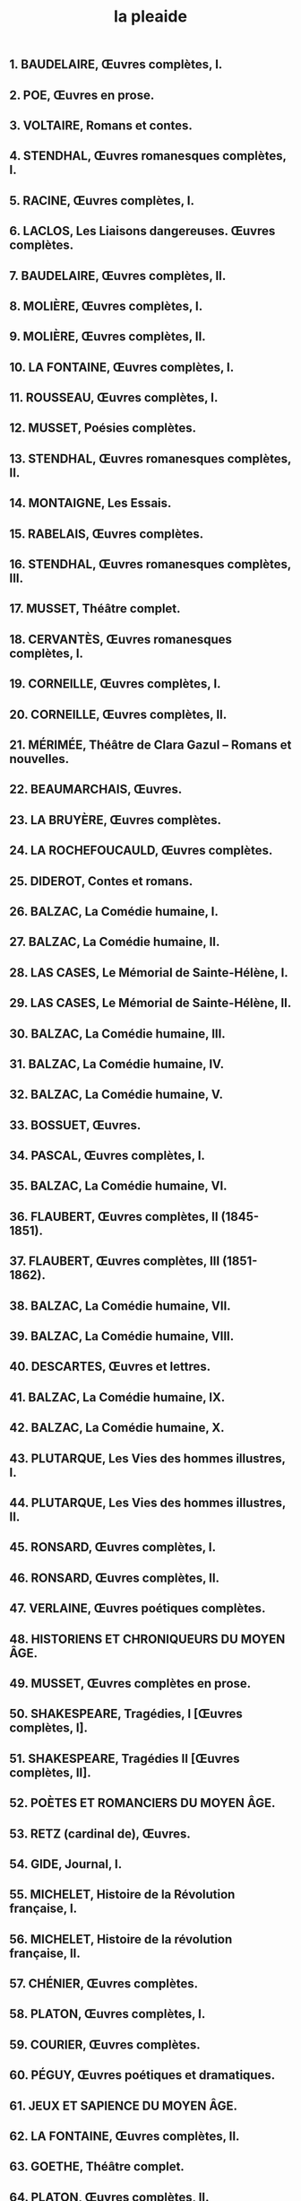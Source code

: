 #+title: la pleaide
** 1. BAUDELAIRE, Œuvres complètes, I.
** 2. POE, Œuvres en prose.
** 3. VOLTAIRE, Romans et contes.
** 4. STENDHAL, Œuvres romanesques complètes, I.
** 5. RACINE, Œuvres complètes, I.
** 6. LACLOS, Les Liaisons dangereuses. Œuvres complètes.
** 7. BAUDELAIRE, Œuvres complètes, II.
** 8. MOLIÈRE, Œuvres complètes, I.
** 9. MOLIÈRE, Œuvres complètes, II.
** 10. LA FONTAINE, Œuvres complètes, I.
** 11. ROUSSEAU, Œuvres complètes, I.
** 12. MUSSET, Poésies complètes.
** 13. STENDHAL, Œuvres romanesques complètes, II.
** 14. MONTAIGNE, Les Essais.
** 15. RABELAIS, Œuvres complètes.
** 16. STENDHAL, Œuvres romanesques complètes, III.
** 17. MUSSET, Théâtre complet.
** 18. CERVANTÈS, Œuvres romanesques complètes, I.
** 19. CORNEILLE, Œuvres complètes, I.
** 20. CORNEILLE, Œuvres complètes, II.
** 21. MÉRIMÉE, Théâtre de Clara Gazul – Romans et nouvelles.
** 22. BEAUMARCHAIS, Œuvres.
** 23. LA BRUYÈRE, Œuvres complètes.
** 24. LA ROCHEFOUCAULD, Œuvres complètes.
** 25. DIDEROT, Contes et romans.
** 26. BALZAC, La Comédie humaine, I.
** 27. BALZAC, La Comédie humaine, II.
** 28. LAS CASES, Le Mémorial de Sainte-Hélène, I.
** 29. LAS CASES, Le Mémorial de Sainte-Hélène, II.
** 30. BALZAC, La Comédie humaine, III.
** 31. BALZAC, La Comédie humaine, IV.
** 32. BALZAC, La Comédie humaine, V.
** 33. BOSSUET, Œuvres.
** 34. PASCAL, Œuvres complètes, I.
** 35. BALZAC, La Comédie humaine, VI.
** 36. FLAUBERT, Œuvres complètes, II (1845-1851).
** 37. FLAUBERT, Œuvres complètes, III (1851-1862).
** 38. BALZAC, La Comédie humaine, VII.
** 39. BALZAC, La Comédie humaine, VIII.
** 40. DESCARTES, Œuvres et lettres.
** 41. BALZAC, La Comédie humaine, IX.
** 42. BALZAC, La Comédie humaine, X.
** 43. PLUTARQUE, Les Vies des hommes illustres, I.
** 44. PLUTARQUE, Les Vies des hommes illustres, II.
** 45. RONSARD, Œuvres complètes, I.
** 46. RONSARD, Œuvres complètes, II.
** 47. VERLAINE, Œuvres poétiques complètes.
** 48. HISTORIENS ET CHRONIQUEURS DU MOYEN ÂGE.
** 49. MUSSET, Œuvres complètes en prose.
** 50. SHAKESPEARE, Tragédies, I [Œuvres complètes, I].
** 51. SHAKESPEARE, Tragédies II [Œuvres complètes, II].
** 52. POÈTES ET ROMANCIERS DU MOYEN ÂGE.
** 53. RETZ (cardinal de), Œuvres.
** 54. GIDE, Journal, I.
** 55. MICHELET, Histoire de la Révolution française, I.
** 56. MICHELET, Histoire de la révolution française, II.
** 57. CHÉNIER, Œuvres complètes.
** 58. PLATON, Œuvres complètes, I.
** 59. COURIER, Œuvres complètes.
** 60. PÉGUY, Œuvres poétiques et dramatiques.
** 61. JEUX ET SAPIENCE DU MOYEN ÂGE.
** 62. LA FONTAINE, Œuvres complètes, II.
** 63. GOETHE, Théâtre complet.
** 64. PLATON, Œuvres complètes, II.
** 65. MALLARMÉ, Œuvres complètes, I.
** 66. TOLSTOÏ, La Guerre et la Paix.
** 67. CHATEAUBRIAND, Mémoires d’outre-tombe, I.
** 68. RIMBAUD, Œuvres complètes.
** 69. SAINT-SIMON, Mémoires, I. 70. MALRAUX, Œuvres complètes, I.
** 71. CHATEAUBRIAND, Mémoires d’outre-tombe, II.
** 72. CLAUDEL, Théâtre, I.
** 73. CLAUDEL, Théâtre, II.
** 74. VIGNY, Œuvres complètes, I.
** 75. GIDE, Anthologie de la poésie française.
** 76. VIGNY, Œuvres complètes, II.
** 77. SAINT-SIMON, Mémoires, II.
** 78. MARIVAUX, Romans – Récits, contes et nouvelles.
** 79. MARIVAUX, Théâtre complet, I.
** 80. SAINTE-BEUVE, Œuvres, I.
** 81. MONTESQUIEU, Œuvres complètes, I.
** 82. HUGO, La Légende des siècles – La Fin de Satan – Dieu.
** 83. DOSTOÏEVSKI, Crime et Châtiment.
** 84. SAINT-SIMON, Mémoires, III.
** 85. HUGO, Les Misérables.
** 86. MONTESQUIEU, Œuvres complètes, II.
** 87. TOLSTOÏ, Anna Karénine.
** 88. SAINTE-BEUVE, Œuvres, II.
** 89. NERVAL, Œuvres complètes, I.
** 90. RACINE, Œuvres complètes, II.
** 91. DOSTOÏEVSKI, Les Frères Karamazov.
** 92. MACHIAVEL, Œuvres complètes.
** 93. SAINTE-BEUVE, Port-Royal, I.
** 94. DOSTOÏEVSKI, L’Idiot.
** 95. SAINT-SIMON, Mémoires, IV. e
** 96. POÈTES DU XVI SIÈCLE.
** 97. SÉVIGNÉ (Mme de), Correspondance, I.
** 98. SAINT-EXUPÉRY, Œuvres complètes, I.
** 99. SAINTE-BEUVE, Port-Royal, II.
** 100. PROUST, À la recherche du temps perdu, I.
** 101. PROUST, À la recherche du temps perdu, II.
** 102. PROUST, À la recherche du temps perdu, III.
** 103. GOETHE, Romans.
** 104. GIDE, Journal, II.
** 105. DICKENS, Souvenirs intimes de David Copperfield – De grandes espérances.
** 106. MONTHERLANT, Théâtre.
** 107. SAINTE-BEUVE, Port-Royal, III.
** 108. SPINOZA, Œuvres complètes.
** 109. STENDHAL, Œuvres intimes, I.
** 110. SAINT-SIMON, Mémoires, V.
** 111. DOSTOÏEVSKI, Les Démons – Les Pauvres Gens.
** 112. SÉVIGNÉ (Mme de), Correspondance, II.
** 113. MARTIN DU GARD, Œuvres complètes, I.
** 114. MARTIN DU GARD, Œuvres complètes, II.
** DONE 115. HOMÈRE, Iliade – Odyssée.
** 116. ALAIN, Propos, I.
** 117. NERVAL, Œuvres complètes, II.
** 118. DICKENS, Dossier de la maison Dombey et fils – Temps difficiles.
** 119. DOSTOÏEVSKI, L’Adolescent.
** 120. LA BIBLE. L’Ancien Testament, I.
** 121. APOLLINAIRE, Œuvres poétiques complètes.
** 122. PÉGUY, Œuvres en prose complètes, I.
** 123. CONSTANT, Œuvres.
** 124. SÉVIGNÉ (Mme de), Correspondance, III.
** 125. CLAUDEL, Œuvre poétique.
** 126. LARBAUD, Œuvres.
** 127. VALÉRY, Œuvres, I.
** 128. VOLTAIRE, Œuvres historiques.
** 129. ALAIN, Les Arts et les Dieux.
** 130. SAINT-SIMON, Mémoires, VI.
** 131. ROMANCIERS DU e XVII SIÈCLE.
** 132. CASANOVA, Histoire de ma vie, I.
** 133. DICKENS, Les Papiers posthumes du Pickwick-Club – Les Aventures d’Olivier Twist.
** 134. ROMANS GRECS ET LATINS.
** 135. GIDE, Romans et récits. Œuvres lyriques et dramatiques, I.
** 136. MONTHERLANT, Romans, I.
** 137. CASANOVA, Histoire de ma vie, II.
** 138. DEFOE, Romans, I.
** 139. LA BIBLE, L’Ancien Testament, II.
** 140. PÉGUY, Œuvres en prose complètes, II.
** 141. BALZAC, La Comédie humaine, XI.
** 142. TALLEMANT DES RÉAUX, Historiettes, I.
** 143. ALAIN, Les Passions et la Sagesse.
** 144. ROMANCIERS e DU XVIII SIÈCLE, I.
** 145. RENARD, Journal.
** 146. ZOLA, Les Rougon-Macquart, I.
** 147. CASANOVA, Histoire de ma vie, III.
** 148. VALÉRY, Œuvres, II.
** 149. TOLSTOÏ, Souvenirs et récits.
** 150. SAINT-SIMON, Mémoires, VII.
** 151. TALLEMANT DES RÉAUX, Historiettes, II.
** 152. VOLTAIRE, Mélanges.
** 153. ROUSSEAU, Œuvres complètes, II.
** 154. ZOLA, Les Rougon-Macquart, II. 155. BERNANOS, Œuvres romanesques complètes suivi de Dialogues des carmélites, I.
** 156. LES STOÏCIENS.
** 157. CÉLINE, Romans, I.
** 158. Ce numéro, ainsi que les numéros 196 et 199, ne sont pas attribués. Ils correspondaient aux tomes I, II et III de la Correspondance de Stendhal.
** 159. DUMAS, Les Trois Mousquetaires – Vingt ans après.
** 160. TRAGIQUES GRECS : EURIPIDE, Théâtre complet.
** 161. CAMUS, Œuvres complètes, I.
** 162. VOLTAIRE, Correspondance, I.
** 163. DICKENS, Le Magasin d’antiquités – Barnabé Rudge.
** 164. MARX, Œuvres, I (Économie).
** 165. LAMARTINE, Œuvres poétiques complètes.
** 166. HUGO, Théâtre complet, I. 167. MONTHERLANT, Essais. 168. ROMANTIQUES ALLEMANDS, I.
** 169. ROUSSEAU, Œuvres complètes, III.
** 170. HUGO, Théâtre complet, II.
** 171. HUGO, Œuvres poétiques, I.
** 172. FIELDING, Romans.
** 173. ZOLA, Les Rougon-Macquart, III.
** 174. MONLUC, Commentaires.
** 175. BARBEY D’AUREVILLY, Œuvres romanesques complètes, I.
** 176. HÉRODOTE – THUCYDIDE, Œuvres complètes.
** 177. CONTEURS FRANÇAIS e DU XVI SIÈCLE.
** 178. ROMANCIERS DU XVIIIe SIÈCLE, II.
** 179. CLAUDEL, Œuvres en prose.
** 180. SWIFT, Œuvres.
** 181. VOLTAIRE, Correspondance, II.
** 182. DANTE, Œuvres complètes.
** 183. CAMUS, Œuvres complètes, II.
** 184. BARBEY D’AUREVILLY, Œuvres romanesques complètes, II.
** 185. GOGOL, Œuvres complètes.
** 186. DICKENS, La Vie et les aventures de Nicolas Nickleby – Livres de Noël.
** 187. ZOLA, Les Rougon-Macquart, IV. 188. BOILEAU, Œuvres complètes. 189. HEMINGWAY, Œuvres romanesques, I.
** 190. LE CORAN.
** 191. HÖLDERLIN, Œuvres.
** 192. LESKOV – SALTYKOV-CHTCHÉDRINE, Œuvres.
** 193. TRAGIQUES GRECS : ESCHYLE – SOPHOCLE.
** 194. ZOLA, Les Rougon-Macquart, V.
** 195. HUGO, Œuvres poétiques, II.
** 196. Voir no 158.
** 197. TCHÉKHOV, Œuvres, I.
** 198. ROMANS PICARESQUES ESPAGNOLS.
** 199. Voir no 158. 200. ÉLUARD, Œuvres complètes, I.
** 200
** 201. ÉLUARD, Œuvres complètes, II.
** 202. HISTORIENS ROMAINS : Historiens de la République, I.
** 203. HISTORIENS ROMAINS : Historiens de la République, II.
** 204. MARX, Œuvres, II (Économie, suite).
** 205. CLAUDEL, Journal, I.
** 206. AUBIGNÉ (d’), Œuvres.
** 207. HEMINGWAY, Œuvres romanesques, II.
** 208. ROUSSEAU, Œuvres complètes, IV.
** 209. CHATEAUBRIAND, Œuvres romanesques et voyages, I.
** 210. CHATEAUBRIAND, Œuvres romanesques et voyages, II.
** 211. DOSTOÏEVSKI, Récits, chroniques et polémiques.
** 212. FRANÇOIS DE SALES (saint), Œuvres.
** 213. CLAUDEL, Journal, II.
** 214. DEFOE, Romans, II.
** 215. SAND, Œuvres autobiographiques, I.
** 216. DICKENS, La Petite Dorrit – Un conte de deux villes.
** 217. ALAIN, Propos, II.
** 218. LAUTRÉAMONT, Œuvres complètes.
** 219. POLYBE, Histoire.
** 220. TCHÉKHOV, Œuvres, II.
** 221. CROS – CORBIÈRE, Œuvres complètes.
** 222. RENARD, Œuvres, I.
** 223. TCHÉKHOV, Œuvres, III.
** 224. PLAUTE – TÉRENCE, Œuvres complètes.
** 225. RENARD, Œuvres, II.
** 226. LA BIBLE, Le Nouveau Testament.
** 227. SAND, Œuvres autobiographiques, II.
** 228. PROUST, Jean Santeuil, précédé de Les Plaisirs et les Jours.
** 229. PROUST, Contre Sainte-Beuve, précédé de Pastiches et mélanges et suivi d’Essais et articles.
** 230. GIONO, Œuvres romanesques complètes, I.
** 231. MALHERBE, Œuvres.
** 232. BERNANOS, Essais et écrits de combat, I.
** 233. MARIVAUX, Œuvres de jeunesse.
** 234. DOSTOÏEVSKI, Journal d’un écrivain.
** 235. GREEN, Œuvres complètes, I.
** 236. JARRY, Œuvres complètes, I.
** 237. GIONO, Œuvres romanesques complètes, II.
** 238. GOLDONI, Théâtre.
** 239. VERLAINE, Œuvres en prose complètes.
** 240. SAINT-JOHN PERSE, Œuvres complètes.
** 241. THÉÂTRE DU XVIII SIÈCLE, I.
** 242. VALÉRY, Cahiers, I.
** 243. GREEN, Œuvres complètes, II.
** 244. FLAUBERT, Correspondance, I.
** 245. GRIBOÏÈDOV – POUCHKINE – LERMONTOV, Œuvres.
** 246. ROMANTIQUES ALLEMANDS, II.
** 247. BAUDELAIRE, Correspondance, I.
** 248. BAUDELAIRE, Correspondance, II.
** 249. STENDHAL, Voyages en Italie.
** 250. GREEN, Œuvres complètes, III. e
** 251. THÉÂTRE DU XVIII SIÈCLE, II.
** 252. CÉLINE, Romans, II.
** 253. MAUPASSANT, Contes et nouvelles, I.
** 254. VALÉRY, Cahiers, II.
** 255. HUGO, Œuvres poétiques, III. 256. GIONO, Œuvres romanesques complètes, III. e
** 257. THÉÂTRE DU XVII SIÈCLE, I.
** 258. VALLÈS, Œuvres, I.
** 259. VOLTAIRE, Correspondance, III.
** 260. HUGO, Notre-Dame de Paris – Les Travailleurs de la mer.
** 261. GREEN, Œuvres complètes, IV.
** 262. ZOLA, Contes et nouvelles.
** 263. MALRAUX, Œuvres complètes, III.
** 264. KAFKA, Œuvres complètes, I.
** 265. GREEN, Œuvres complètes, V.
** 266. PIRANDELLO, Théâtre complet, I.
** 267. APOLLINAIRE, Œuvres en prose complètes, I.
** 268. GIONO, Œuvres romanesques complètes, IV.
** 269. FAULKNER, Œuvres romanesques, I.
** 270. VOLTAIRE, Correspondance, IV.
** 271. MAURIAC, Œuvres romanesques et théâtrales complètes, I.
** 272. CHATEAUBRIAND, Essai sur les révolutions – Génie du christianisme.
** 273. SHI NAI-AN – LUO GUAN- ZHONG, Au bord de l’eau, I.
** 274. SHI NAI-AN – LUO GUAN- ZHONG, Au bord de l’eau, II.
** 275. MAUPASSANT, Contes et nouvelles, II.
** 276. TOLSTOÏ, Journaux et carnets, I.
** 277. MALEBRANCHE, Œuvres, I.
** 278. DICKENS, La Maison d’Âpre- Vent – Récits pour Noël et autres.
** 279. MAURIAC, Œuvres romanesques et théâtrales complètes, II.
** 280. VOLTAIRE, Correspondance, V.
** 281. TOLSTOÏ, Journaux et carnets, II.
** 282. KAFKA, Œuvres complètes, II.
** 283. PHILOSOPHES TAOÏSTES, I.
** 284. FLAUBERT, Correspondance, II.
** 285. GIONO, Œuvres romanesques complètes, V.
** 286. KANT, Œuvres philosophiques, I.
** 287. VOLTAIRE, Correspondance, VI.
** 288. MAURIAC, Œuvres romanesques et théâtrales complètes, III.
** 289. TOURGUÉNIEV, Romans et nouvelles complets, I.
** 290. DUMAS, Le Comte de Monte- Cristo.
** 291. GARCÍA LORCA, Œuvres complètes, I.
** 292. BALZAC, La Comédie humaine, XII.
** 293. CAO XUEQIN, Le Rêve dans le pavillon rouge, I.
** 294. CAO XUEQIN, Le Rêve dans le pavillon rouge, II.
** 295. SARTRE, Œuvres romanesques.
** 296. VOLTAIRE, Correspondance, VII.
** 297. TOURGUÉNIEV, Romans et nouvelles complets, II.
** 298. MARX, Œuvres, III (Philosophie).
** 299. CONRAD, Œuvres, I.
** 300. JOYCE, Œuvres, I.
** 301. MONTHERLANT, Romans, II.
** 302. GIRAUDOUX, Théâtre complet.
** 303. YOURCENAR, Œuvres romanesques.
** 304. STENDHAL, Œuvres intimes, II.
** 305. THÉÂTRE ESPAGNOL e DU XVI SIÈCLE.
** 306. GOBINEAU, Œuvres, I.
** 307. FÉNELON, Œuvres, I.
** 308. CHAR, Œuvres complètes.
** 309. VOLTAIRE, Correspondance, VIII.
** 310. MARTIN DU GARD, Maumort.
** 311. GOBINEAU, Œuvres, II.
** 312. GIONO, Œuvres romanesques complètes, VI.
** 313. FROMENTIN, Œuvres complètes.
** 314. COLETTE, Œuvres, I.
** 315. FRANCE, Œuvres, I.
** 316. KAFKA, Œuvres complètes, III.
** 317. KANT, Œuvres philosophiques, II.
** 318. CONRAD, Œuvres, II.
** 319. TOLSTOÏ, Journaux et carnets, III.
** 320. JIN PING MEI (Fleur en fiole d’or), I.
** 321. JIN PING MEI, II.
** 322. VOLTAIRE, Correspondance, IX.
** 323. MAURIAC, Œuvres romanesques et théâtrales complètes, IV.
** 324. PIRANDELLO, Théâtre complet, II.
** 325. VOLTAIRE, Correspondance, X.
** 326. TOURGUÉNIEV, Romans et nouvelles complets, III.
** 327. COLETTE, Œuvres, II.
** 328. VILLIERS DE L’ISLE-ADAM, Œuvres complètes, I.
** 329. VILLIERS DE L’ISLE-ADAM, Œuvres complètes, II.
** 330. THÉÂTRE DU XVII SIÈCLE, II.
** 331. COHEN, Belle du Seigneur.
** 332. KANT, Œuvres philosophiques, III.
** 333. DAUDET, Œuvres, I.
** 334. DICKENS, Esquisses de Boz – Martin Chuzzlewit.
** 335. VOLTAIRE, Correspondance, XI.
** 336. GOBINEAU, Œuvres, III.
** 337. LA BIBLE, Écrits intertestamentaires.
** 338. SAGAS ISLANDAISES.
** 339. MAUPASSANT, Romans.
** 340. CORNEILLE, Œuvres complètes, III.
** 341. FRANCE, Œuvres, II.
** 342. JARRY, Œuvres complètes, II. Certains exemplaires du tome II des Œuvres complètes de Jarry portent par erreur le numéro 343, au lieu du numéro 342, qui (Œuvres, II).
** 345. LES PRÉSOCRATIQUES.
** 346. BRETON, Œuvres complètes, I.
** 347. JARRY, Œuvres complètes, III.
** 348. KIPLING, Œuvres, I.
** 349. CÉLINE, Romans, III.
** 350. SAINT-SIMON, Mémoires, VIII.
** 351. GIONO, Récits et essais.
** 352. AYMÉ, Œuvres romanesques complètes, I.
** 353. KAFKA, Œuvres complètes, IV.
** 354. GRACQ, Œuvres complètes, I.
** 355. ORATEURS DE LA RÉVOLUTION FRANÇAISE, I.
** 356. PROUST, À la recherche du temps perdu, IV.
** 357. CONRAD, Œuvres, IV.
** 358. QUENEAU, Œuvres poétiques (Œuvres complètes, I).
** 359. RÉTIF DE LA BRETONNE, Monsieur Nicolas, I.
** 360. RÉTIF DE LA BRETONNE, Monsieur Nicolas, II.
** 361. TACITE, Œuvres complètes.
** 362. VALLÈS, Œuvres, II.
** 363. PASTERNAK, Œuvres.
** 364. BALZAC, Œuvres diverses, I.
** 365. CARROLL, Œuvres.
** 366. GREEN, Œuvres complètes, VI.
** 367. MAURIAC, Œuvres autobiographiques.
** 389. PÉGUY, Œuvres en prose complètes, III.
** 390. MALEBRANCHE, Œuvres, II.
** 391. THÉÂTRE DU XVII SIÈCLE, III.
** 392. BRETON, Œuvres complètes, II.
** 393. MORAND, Nouvelles complètes, II.
** 394. ANDERSEN, Œuvres, I.
** 395. VOLTAIRE, Correspondance, XIII.
** 396. RILKE, Œuvres en prose.
** 397. NERVAL, Œuvres complètes, III.
** 398. CONTEURS ITALIENS DE LA RENAISSANCE.
** 399. APOLLINAIRE, Œuvres en prose complètes, III.
** 400. BORGES, Œuvres complètes, I.
** 401. ANTHOLOGIE BILINGUE DE LA POÉSIE ALLEMANDE.
** 402. COHEN, Œuvres.
** 403. CÉLINE, Romans, IV.
** 404. GIRAUDOUX, Œuvres romanesques complètes, II.
** 405. MARIVAUX, Théâtre complet, II.
** 406. FRANCE, Œuvres, IV.
** 407. THÉÂTRE ESPAGNOL e DU XVII SIÈCLE, I.
** 408. CHRÉTIEN DE TROYES, Œuvres complètes.
** 409. MARX, Œuvres, IV (Politique).
** 430. SPECTACLES CURIEUX D’AUJOURD’HUI ET D’AUTREFOIS, Jingu qiguan (Contes chinois des Ming).
** 431. SAINT-SIMON, Traités politiques et autres écrits.
** 432. SARRAUTE, Œuvres complètes.
** 433. MELVILLE, Taïpi – Omou – Mardi [Œuvres, I].
** 434. TANIZAKI, Œuvres, I.
** 435. NOUVELLES e DU XVII SIÈCLE.
** 436. ARAGON, Œuvres romanesques complètes, I.
** 437. FÉNELON, Œuvres, II.
** 438. SOMADEVA, Océan des rivières de contes.
** 439. BOULGAKOV, La Garde blanche – Nouvelles, récits, articles de variétés [Œuvres, I].
** 440. RILKE, Œuvres poétiques et théâtrales.
** 441. ARISTOPHANE, Théâtre complet.
** 442. ÉCRITS APOCRYPHES CHRÉTIENS, I.
** 443. FLAUBERT, Correspondance, IV.
** 444. MICHAUX, Œuvres complètes, I.
** 445. LE ROMAN DE RENART.
** 446. GREEN, Œuvres complètes, VIII.
** 447. AYMÉ, Œuvres romanesques complètes, II.
** 469. AUSTEN, Œuvres romanesques complètes, I.
** 470. BRECHT, Écrits sur le théâtre.
** 471. NIETZSCHE, Œuv res, I.
** 472. ROMANCIERS LIBERTINS e DU XVIII SIÈCLE, I.
** 473. GIDE, Souvenirs et voyages.
** 474. STEVENSON, L’Île au trésor – Dr Jekyll et M. Hyde [Œuvres, I].
** 475. MICHAUX, Œuvres complètes, II.
** [#A] 476. LE LIVRE DU GRAAL, I.
** 477. AYMÉ, Œuvres romanesques complètes, III.
** 478. KIPLING, Œuvres, IV.
** 479. FLAUBERT, Œuvres complètes, I (Œuvres de jeunesse).
** 480. CERVANTÈS, Œuvres romanesques complètes, II.
** 481. COLETTE, Œuvres, IV.
** 482. PESSOA, Œ uvres poétiques.
** 483. AUGUSTIN (saint), Philosophie, catéchèse, polémique (Œuvres, III).
** 484. NOUVELLES DU XVIII e SIÈCLE.
** 485. QUENEAU, Romans, I (Œuvres complètes, II).
** 486. BRONTË, Wuthering Heights et autres romans (1847-1848).
** 487. PONGE, Œuvres complètes, II.
** 488. GAUTIER, Romans, contes et nouvelles, I.
** 489. GAUTIER, Romans, contes et nouvelles, II.
** 490. IBN KHALDÛN, Le Livre des Exemples, I.
** 491. GENET, Théâtre complet.
** 492. SCOTT, Waverley et autres romans.
** 493. ARAGON, Œuvres romanesques complètes, III.
** 494. PHILOSOPHES TAOÏSTES, II. 495. SIMENON, Romans, I.
** 496. SIMENON, Romans, II.
** 497. MALLARMÉ,
** 498. LE LIVRE DU GRAAL, I I.
** 499. LEIRIS, La Règle du jeu.
** 500. COCTEAU, Théâtre complet.
** 501. JAMES, Nouvelles complètes, I.
** 502. JAMES, Nouvelles complètes, II.
** 503. TOCQUEVILLE, Œuvres, III.
** 504. LA LÉGENDE DORÉE de Jacques de Voragine.
** 505. BOULGAKOV, Le Maître et Marguerite et autres romans – Théâtre (Œuvres, II).
** 506. MICHAUX, Œuvres complètes, III.
** 507. MELVILLE, Redburn – Vareuse-Blanche [Œuvres, II].
** 508. MALRAUX, Œuvres complètes, IV (Écrits sur l’a rt, I).
** 509. MALRAUX, Œuvres complètes, V (Écrits sur l’art, II).
** 510. LIBERTINS DU XVIIe SIÈCLE, II.
** 511. BATAILLE, Romans et récits. 512. SARTRE, Théâtre complet.
** 513. STEVENSON, Le Maître de Ballantrae et autres romans [Œuvres, II].
** 514. MORAND, Romans.
** DONE 515. LES MILLE ET UNE NUITS, I.
** 516. ÉCRITS APOCRYPHES CHRÉTIENS, II.
** 517. RAMUZ, Romans, I.
** 518. RAMUZ, Romans, II.
** 519. ANTHOLOGIE BILINGUE DE LA POÉSIE ANGLAISE.
** 520. ROMANCIERS LIBERTINS DU XVIIIe SIÈCLE, II.
** 521. GORKI, Œuvres.
** 522. SIMON, Œuvres.
** 523. THÉÂTRE DE L’INDE ANCIENNE.
** 524. COCTEAU, Œuvres romanesques complètes.
** 525. MELVILLE, Moby-Dick – Pierre ou les Ambiguïtés [Œuvres, III].
** DONE 526. LES MILLE ET UNE NUITS, II.
** DONE 527. LES MILLE ET UNE NUITS, III.
** 528. BALZAC, Correspondance, I.
** 529. IBSEN, Théâtre.
** 530. QUENEAU, Romans, II [Œuvres complètes, III].
** 531. SCOTT, Ivanhoé et autres romans.
** 532. BUFFON, Œuvres.
** 533. ARAGON, Œuvres poétiques complètes, I.
** 534. ARAGO N, Œuvres poétiques complètes, II.
** 535. FAULKNER, Œuvres romanesques, IV.
** 536. ANOUILH, Théâtre, I.
** 537. ANOUILH, Théâtre, II.
** 538. ÉCRITS GNOSTIQUES.
** 539 FLAUBERT, bis. Index général de la Correspondance.
** 539. FLAUBERT, Correspondance, V.
** 540. JÜNGER, Journaux de guerre, I.
** 541. JÜNGER, Journaux de guerre, II.
** 542. BRONTË, Jane Eyre précédé de Œuvres de jeunesse (1826-1847).
** 543. LÉVI-STRAUSS, Œuvres.
** 544. BRETON, Œuvres complètes, IV (Écrits sur l’art et autres textes).
** 545. ARAGON, Œuvres romanesques complètes, IV.
** 546. SHAKESPEARE, Histoires, I [Œuvres complètes, III].
** 547. SHAKESPEARE, Histoires, II [Œuvres complètes, IV].
** 548. CAMUS, Œuvres complètes, III.
** 549. CAMUS, Œuvres complètes, IV.
** 550. PAZ, Œuvres.
** 551. GIDE, Romans et récits. Œuvres lyriques et dramatiques, II.
** 552. CALVIN, Œuvres.
** 553. SIMENON, Pedigree et autres romans.
** 554. LE LIVRE DU GRAAL, III.
** 555. THÉÂTRE ÉLISABÉTHAIN, I.
** 556. THÉÂTRE ÉLISABÉTHAIN, II.
** 557. PHILOSOPHES CONFUCIANISTES.
** 558. CÉLINE, Lettres.
** 559. MELVILLE, Bartleby le scribe – Billy Budd, marin et autres romans [Œuvres, IV].
** 560. SARTRE, Les Mots et autres écrits autobiographiques.
** 561. NABOKOV, Œuvres romanesques complètes, II.
** 562. VIAN, Œuvres romanesques complètes, I.
** 563. VIAN, Œuvres romanesques complètes, II.
** 564. LES ÉPICURIENS.
** 565. DIDEROT, Œuvres philosophiques.
** 566. MALRAUX, Œuvres complètes, VI (Essais).
** 567. KUNDERA, Œuvre, I.
** 568. KUNDERA, Œuvre, II.
** 569. DE QUINCEY, Œuvres.
** 570. JAMES, Nouvelles complètes, III.
** 571. JAMES, Nouvelles complètes, IV.
** 572. DURAS, Œuvres complètes, I.
** 573. DUR AS, Œuvres complètes, II.
** 574. CIORAN, Œuvres. 575. BALZAC, Correspondance, II.
** 576. WOOLF, Œuvres romanesques, I.
** 577. WOOLF, Œuvres romanesques, II.
** 578. DRIEU LA ROCHELLE, Romans, récits, nouvelles.
** 579. VERNE, Voyages extraordinaires : Les Enfants du capitaine Grant – Vingt mille lieues sous les mers.
** 580. VERNE, Voyages extraordinaires : L’Île mystérieuse – Le Sphinx des glaces.
** 581. FITZGERALD, Romans, nouvelles et récits, I.
** 582. FITZGERALD, Romans, nouvelles et récits, II.
** 583. THÉRÈSE D’AVILA – JEAN DE LA CROIX, Œuvres.
** 584. ARAGON, Œuvres romanesques complètes, V.
** 585. IBN KHALDÛN, Le Livre des Exemples, II.
** 586. SIMON, Œuvres, II.
** 587. ZWEIG, Romans, nouvelles et récits, I.
** 588. ZWEIG, Romans, nouvelles et récits, II.
** 589. CENDRARS, Œuvres autobiographiques complètes, I.
** 590. CENDRARS, Œuvres autobiographiques complètes, II.
** 591. SHAKESPEARE, Comédies, I [Œuvres complètes, V].
** 592. AUSTEN, Œuvres romanesques complètes, II.
** 593. PLINE L’ANCIEN, Histoire naturelle.
** 594. JACCOTTET, Œuvres.
** 595. LAFAYETTE (Mme de), Œuvres complètes.
** 596. DURAS, Œuvres complètes, III.
** 597. DURAS, Œuvres complètes, IV.
** 598. VILLON, Œuvres complètes.
** 599. FRANKENSTEIN ET AUTRES ROMANS GOTHIQUES.
** 600. LEIRIS, L’Âge d’homme précédé de L’Afrique fantôme.
** 601. ARISTOTE, Œuvres, I.
** 602. ANTHOLOGIE DE LA POÉSIE CHINOISE.
** 603. VIRGILE, Œuvres complètes.
** 604. TWAIN, Œuvres.
** 605. D’ORMESSON, Œuvres, I.
** 606. BERNANOS, Œuvres romanesques complètes, II, suivies de Dialogues des carmélites.
** 607. FOUCAULT, Œuvres, I. .
** 608. FOUCAULT, Œuvres, II.
** 609. JAMES, Un portrait de femme es et autres romans.
** 610. VARGAS LLOSA, Œuvres romanes ques, I.
** 611. VARGAS LLOSA, Œuvres romanesques, II.
** 612. VERNE, Voyages extraordinaires : Voyage au centre de la terre et autres romans.
** 613. SHAKESPEARE, Comédies, II [Œuvres complètes, VI].
** 614. SHAKESPEARE, Comédies, III [Œuvres complètes, VII].
** 615. LONDON, Romans, récits et nouvelles, I.
** 616. LONDON, Romans, récits et nouvelles, II.
** 617. PREMIERS ÉCRITS CHRÉTIENS.
** 618. FAULKNER, Œuvres romanesques, V.
** 619. TOURNIER, Romans suivis de Le Vent Paraclet.
** 620. FAULKNER, Nouvelles.
** 621. STAËL (Mme de), Œuvres.
** 622. LUTHER, Œuvres, II.
** 623. PEREC, Œuvres, I.
** 624. PEREC, Œuvres, II.
** 625. ROTH, Romans et nouvelles (1959-1977).
** 626. VERNE, Voyages extraordinaires : Michel Strogoff et autres romans.
** 627. BALZAC, Correspondance, III
** 628. CENDRARS, Œuvres romanesques, I, précédées d Poésies complètes.
** 629. CENDRARS, Œuvres romanesques, II.
** 630. STEV ENSON, Veillées des îles – Derniers romans [Œuvres, III].
** 631. KIERKEGAARD, Œuvres, I.
** 632. KIERKEGAARD, Œuvres, II.
** 633. BEAUVOIR, Mémoires, I.
** 634. BEAUVOIR, Mémoires, II.
** 635. D’ORMESSON, Œuvres, II.
** 636. LAIS DU MOYEN ÂGE.
** 637. NIETZSCHE, Œuvres, II.
** 638. DRACULA ET AUTRES ÉCRITS VAMPIRIQUES.
** 639. GARY, Romans et récits, I.
** 640. GARY, Romans et récits, II.
** DONE 641. DUBY, Œuvres.
** 642. HUYSMANS, Romans et nouvelles.
** 643. ÉCRITS SPIRITUELS DU MOYEN ÂGE.
** 644. SAND, Romans, I.
** 645. SAND, Romans, II.
** 646. ALAIN-FOURNIER, Le Grand Meaulnes suivi de Choix de lettres, de documents et d’esquisses.
** 647. ELIOT, Middlemarch précédé de Le Moulin sur la Floss.
** 648. NABOKOV, Œuvres romanesques complètes, III.
** 649. KESSEL, Romans et récits, I.
** 650. KESSEL, Romans et récits, II.
** ANTHOLOGIES
** ANTHOLOGIE BILINGUE DE LA POÉSIE ALLEMANDE
** ANTHOLOGIE BILINGUE DE LA POÉSIE ANGLAISE
** ANTHOLOGIE BILINGUE DE LA POÉSIE ESPAGNOLE
** ANTHOLOGIE BILINGUE DE LA POÉSIE ITALIENNE
** ANTHOLOGIE BILINGUE DE LA POÉSIE LATINE
** ANTHOLOGIE DE LA POÉSIE CHINOISE
** ANTHOLOGIE DE LA POÉSIE FRANÇAISE
** Œuvres complètes, II.
